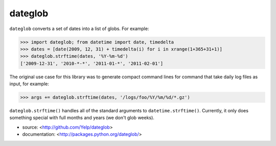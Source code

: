 dateglob
========

``dateglob`` converts a set of dates into a list of globs. For example:

>>> import dateglob; from datetime import date, timedelta
>>> dates = [date(2009, 12, 31) + timedelta(i) for i in xrange(1+365+31+1)]
>>> dateglob.strftime(dates, '%Y-%m-%d')
['2009-12-31', '2010-*-*', '2011-01-*', '2011-02-01']

The original use case for this library was to generate compact command lines
for command that take daily log files as input, for example:

>>> args += dateglob.strftime(dates, '/logs/foo/%Y/%m/%d/*.gz')

``dateglob.strftime()`` handles all of the standard arguments to ``datetime.strftime()``. Currently, it only does something special with
full months and years (we don't glob weeks).

* source: <http://github.com/Yelp/dateglob>
* documentation: <http://packages.python.org/dateglob/>


